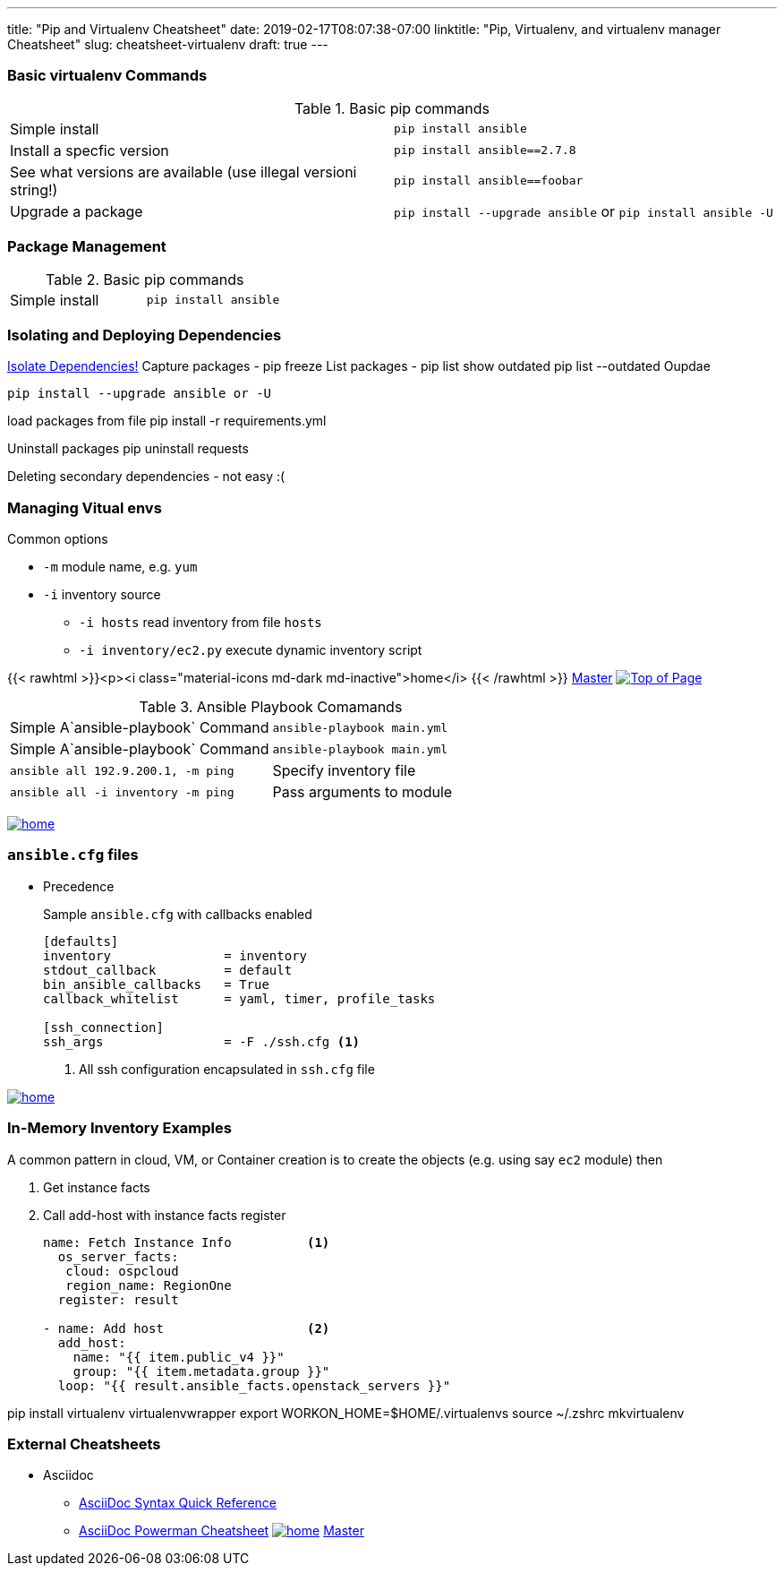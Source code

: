 ---
title: "Pip and Virtualenv Cheatsheet"
date: 2019-02-17T08:07:38-07:00
linktitle: "Pip, Virtualenv, and virtualenv manager Cheatsheet"
slug: cheatsheet-virtualenv
draft: true
---

:toc: 
:toc-title: Sections

=== Basic virtualenv Commands

.Basic pip commands
[cols=2]
|===
| Simple install
| `pip install ansible`

| Install a specfic version
| `pip install ansible==2.7.8`

| See what versions are available (use illegal versioni string!)
| `pip install ansible==foobar`

| Upgrade a package
| `pip install --upgrade ansible` or `pip install ansible -U`

|===


=== Package Management

.Basic pip commands
[cols=2]
|===
| Simple install
| `pip install ansible`
|===



=== Isolating and Deploying Dependencies

link:https://12factor.net/dependencies[Isolate Dependencies!]
Capture packages - pip freeze
List packages - pip list
show outdated  pip list --outdated
Oupdae

 pip install --upgrade ansible or -U

load packages from file pip install -r requirements.yml

Uninstall packages  pip uninstall requests

Deleting secondary dependencies - not easy :(




=== Managing Vitual envs







Common options

* `-m` module name, e.g. `yum`
* `-i` inventory source
** `-i hosts` read inventory from file `hosts`
** `-i inventory/ec2.py` execute dynamic inventory script

{{< rawhtml >}}<p><i class="material-icons md-dark md-inactive">home</i> {{< /rawhtml >}} link:/cheatsheets/index-cheatsheets[Master] <<TOP,image:images/home.png[Top of Page]>>


.Ansible Playbook Comamands
[cols=2]
|===
| Simple A`ansible-playbook` Command
| `ansible-playbook main.yml`

| Simple A`ansible-playbook` Command
| `ansible-playbook main.yml`

| `ansible all 192.9.200.1, -m ping`

| Specify inventory file
| `ansible all -i inventory -m ping`

| Pass arguments to module
| `ansible web -m yum -a "name=httpd state=present`
|===
<<TOP,image:images/home.png[]>>

=== `ansible.cfg` files

* Precedence
**
**
**
**

+
Sample `ansible.cfg` with callbacks enabled
+
[source,bash]
----
[defaults]
inventory               = inventory
stdout_callback         = default
bin_ansible_callbacks   = True
callback_whitelist      = yaml, timer, profile_tasks

[ssh_connection]
ssh_args                = -F ./ssh.cfg <1>
----
. All ssh configuration encapsulated in `ssh.cfg` file



<<TOP,image:images/home.png[]>>

=== In-Memory Inventory Examples

A common pattern in cloud, VM, or Container creation is to create the objects 
(e.g. using say `ec2` module) then 

. Get instance facts 
. Call add-host with instance facts register

+
[source,yaml]
----
name: Fetch Instance Info          <1>
  os_server_facts:
   cloud: ospcloud
   region_name: RegionOne
  register: result

- name: Add host                   <2>
  add_host:
    name: "{{ item.public_v4 }}"
    group: "{{ item.metadata.group }}"
  loop: "{{ result.ansible_facts.openstack_servers }}"
----


pip install virtualenv virtualenvwrapper
export WORKON_HOME=$HOME/.virtualenvs
source ~/.zshrc
mkvirtualenv


=== External Cheatsheets

* Asciidoc
** https://asciidoctor.org/docs/asciidoc-syntax-quick-reference/[AsciiDoc Syntax Quick Reference]
** https://powerman.name/doc/asciidoc[AsciiDoc Powerman Cheatsheet]
<<TOP,image:images/home.png[]>>
link:master.adoc[Master]
